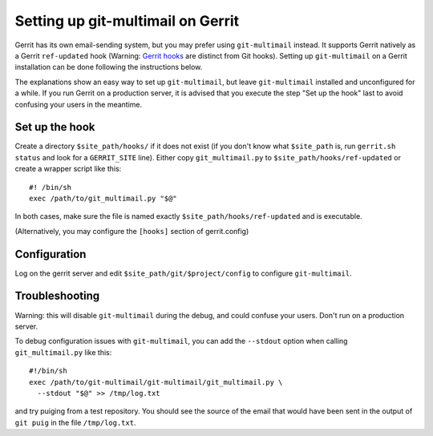 Setting up git-multimail on Gerrit
==================================

Gerrit has its own email-sending system, but you may prefer using
``git-multimail`` instead. It supports Gerrit natively as a Gerrit
``ref-updated`` hook (Warning: `Gerrit hooks
<https://gerrit-review.googlesource.com/Documentation/config-hooks.html>`__
are distinct from Git hooks). Setting up ``git-multimail`` on a Gerrit
installation can be done following the instructions below.

The explanations show an easy way to set up ``git-multimail``,
but leave ``git-multimail`` installed and unconfigured for a while. If
you run Gerrit on a production server, it is advised that you
execute the step "Set up the hook" last to avoid confusing your users
in the meantime.

Set up the hook
---------------

Create a directory ``$site_path/hooks/`` if it does not exist (if you
don't know what ``$site_path`` is, run ``gerrit.sh status`` and look
for a ``GERRIT_SITE`` line). Either copy ``git_multimail.py`` to
``$site_path/hooks/ref-updated`` or create a wrapper script like
this::

  #! /bin/sh
  exec /path/to/git_multimail.py "$@"

In both cases, make sure the file is named exactly
``$site_path/hooks/ref-updated`` and is executable.

(Alternatively, you may configure the ``[hooks]`` section of
gerrit.config)

Configuration
-------------

Log on the gerrit server and edit ``$site_path/git/$project/config``
to configure ``git-multimail``.

Troubleshooting
---------------

Warning: this will disable ``git-multimail`` during the debug, and
could confuse your users. Don't run on a production server.

To debug configuration issues with ``git-multimail``, you can add the
``--stdout`` option when calling ``git_multimail.py`` like this::

  #!/bin/sh
  exec /path/to/git-multimail/git-multimail/git_multimail.py \
    --stdout "$@" >> /tmp/log.txt

and try puiging from a test repository. You should see the source of
the email that would have been sent in the output of ``git puig`` in
the file ``/tmp/log.txt``.
